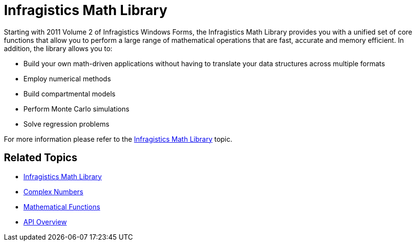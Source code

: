 ﻿////

|metadata|
{
    "name": "whats-new-infragistics-math-library",
    "controlName": [],
    "tags": ["API","Getting Started"],
    "guid": "f91436b8-c4cd-41f9-887a-7c41728c3cdd",  
    "buildFlags": [],
    "createdOn": "2011-10-03T18:09:26.5699206Z"
}
|metadata|
////

= Infragistics Math Library

Starting with 2011 Volume 2 of Infragistics Windows Forms, the Infragistics Math Library provides you with a unified set of core functions that allow you to perform a large range of mathematical operations that are fast, accurate and memory efficient. In addition, the library allows you to:

* Build your own math-driven applications without having to translate your data structures across multiple formats
* Employ numerical methods
* Build compartmental models
* Perform Monte Carlo simulations
* Solve regression problems

For more information please refer to the link:infragistics-math-infragistics-math-library.html[Infragistics Math Library] topic.

== Related Topics

* link:infragistics-math-infragistics-math-library.html[Infragistics Math Library]
* link:infragistics-math-complex-numbers.html[Complex Numbers]
* link:infragistics-math-mathematical-functions.html[Mathematical Functions]
* link:infragistics-math-api-overview.html[API Overview]